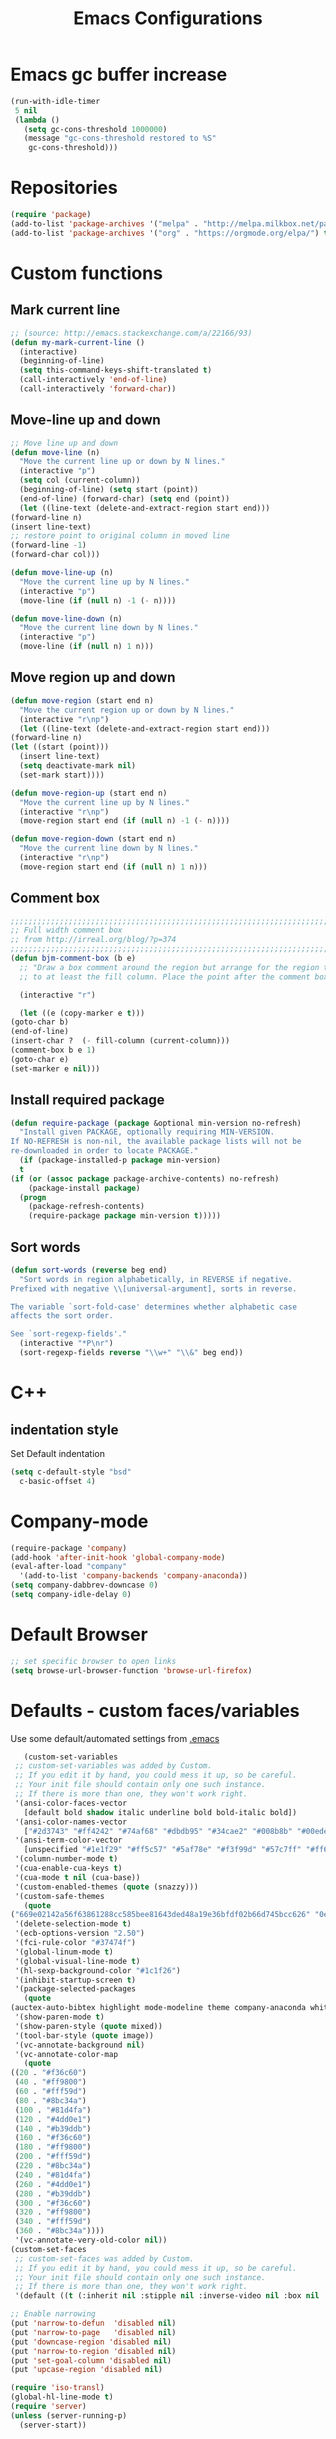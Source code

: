 #+TITLE: Emacs Configurations
* Emacs gc buffer increase
  #+BEGIN_SRC emacs-lisp
    (run-with-idle-timer
     5 nil
     (lambda ()
       (setq gc-cons-threshold 1000000)
       (message "gc-cons-threshold restored to %S"
		gc-cons-threshold)))
  #+END_SRC

* Repositories
  #+BEGIN_SRC emacs-lisp
    (require 'package)
    (add-to-list 'package-archives '("melpa" . "http://melpa.milkbox.net/packages/") t)
    (add-to-list 'package-archives '("org" . "https://orgmode.org/elpa/") t)
  #+END_SRC

* Custom functions
** Mark current line
   #+BEGIN_SRC emacs-lisp
     ;; (source: http://emacs.stackexchange.com/a/22166/93)
     (defun my-mark-current-line ()
       (interactive)
       (beginning-of-line)
       (setq this-command-keys-shift-translated t)
       (call-interactively 'end-of-line)
       (call-interactively 'forward-char))
   #+END_SRC

** Move-line up and down
   #+BEGIN_SRC emacs-lisp
     ;; Move line up and down
     (defun move-line (n)
       "Move the current line up or down by N lines."
       (interactive "p")
       (setq col (current-column))
       (beginning-of-line) (setq start (point))
       (end-of-line) (forward-char) (setq end (point))
       (let ((line-text (delete-and-extract-region start end)))
	 (forward-line n)
	 (insert line-text)
	 ;; restore point to original column in moved line
	 (forward-line -1)
	 (forward-char col)))

     (defun move-line-up (n)
       "Move the current line up by N lines."
       (interactive "p")
       (move-line (if (null n) -1 (- n))))

     (defun move-line-down (n)
       "Move the current line down by N lines."
       (interactive "p")
       (move-line (if (null n) 1 n)))
   #+END_SRC

** Move region up and down
   #+BEGIN_SRC emacs-lisp
     (defun move-region (start end n)
       "Move the current region up or down by N lines."
       (interactive "r\np")
       (let ((line-text (delete-and-extract-region start end)))
	 (forward-line n)
	 (let ((start (point)))
	   (insert line-text)
	   (setq deactivate-mark nil)
	   (set-mark start))))

     (defun move-region-up (start end n)
       "Move the current line up by N lines."
       (interactive "r\np")
       (move-region start end (if (null n) -1 (- n))))

     (defun move-region-down (start end n)
       "Move the current line down by N lines."
       (interactive "r\np")
       (move-region start end (if (null n) 1 n)))
   #+END_SRC

** Comment box
   #+BEGIN_SRC emacs-lisp
     ;;;;;;;;;;;;;;;;;;;;;;;;;;;;;;;;;;;;;;;;;;;;;;;;;;;;;;;;;;;;;;;;;;;;;;;;;;;;
     ;; Full width comment box                                                 ;;
     ;; from http://irreal.org/blog/?p=374                                     ;;
     ;;;;;;;;;;;;;;;;;;;;;;;;;;;;;;;;;;;;;;;;;;;;;;;;;;;;;;;;;;;;;;;;;;;;;;;;;;;;
     (defun bjm-comment-box (b e)
       ;; "Draw a box comment around the region but arrange for the region to extend
       ;; to at least the fill column. Place the point after the comment box."

       (interactive "r")

       (let ((e (copy-marker e t)))
	 (goto-char b)
	 (end-of-line)
	 (insert-char ?  (- fill-column (current-column)))
	 (comment-box b e 1)
	 (goto-char e)
	 (set-marker e nil)))
   #+END_SRC

** Install required package
   #+BEGIN_SRC emacs-lisp
     (defun require-package (package &optional min-version no-refresh)
       "Install given PACKAGE, optionally requiring MIN-VERSION.
     If NO-REFRESH is non-nil, the available package lists will not be
     re-downloaded in order to locate PACKAGE."
       (if (package-installed-p package min-version)
	   t
	 (if (or (assoc package package-archive-contents) no-refresh)
	     (package-install package)
	   (progn
	     (package-refresh-contents)
	     (require-package package min-version t)))))
   #+END_SRC

** Sort words
#+BEGIN_SRC emacs-lisp
  (defun sort-words (reverse beg end)
    "Sort words in region alphabetically, in REVERSE if negative.
  Prefixed with negative \\[universal-argument], sorts in reverse.

  The variable `sort-fold-case' determines whether alphabetic case
  affects the sort order.

  See `sort-regexp-fields'."
    (interactive "*P\nr")
    (sort-regexp-fields reverse "\\w+" "\\&" beg end))
#+END_SRC
* C++
** indentation style
   Set Default indentation
   #+BEGIN_SRC emacs-lisp
     (setq c-default-style "bsd"
	   c-basic-offset 4)
   #+END_SRC
* Company-mode
  #+BEGIN_SRC emacs-lisp
    (require-package 'company)
    (add-hook 'after-init-hook 'global-company-mode)
    (eval-after-load "company"
      '(add-to-list 'company-backends 'company-anaconda))
    (setq company-dabbrev-downcase 0)
    (setq company-idle-delay 0)
  #+END_SRC
* Default Browser
  #+BEGIN_SRC emacs-lisp
    ;; set specific browser to open links
    (setq browse-url-browser-function 'browse-url-firefox)
  #+END_SRC

* Defaults - custom faces/variables
  Use some default/automated settings from [[file:~/.emacs][.emacs]]
  #+BEGIN_SRC emacs-lisp
       (custom-set-variables
     ;; custom-set-variables was added by Custom.
     ;; If you edit it by hand, you could mess it up, so be careful.
     ;; Your init file should contain only one such instance.
     ;; If there is more than one, they won't work right.
     '(ansi-color-faces-vector
       [default bold shadow italic underline bold bold-italic bold])
     '(ansi-color-names-vector
       ["#2d3743" "#ff4242" "#74af68" "#dbdb95" "#34cae2" "#008b8b" "#00ede1" "#e1e1e0"])
     '(ansi-term-color-vector
       [unspecified "#1e1f29" "#ff5c57" "#5af78e" "#f3f99d" "#57c7ff" "#ff6ac1" "#57c7ff" "#eff0eb"] t)
     '(column-number-mode t)
     '(cua-enable-cua-keys t)
     '(cua-mode t nil (cua-base))
     '(custom-enabled-themes (quote (snazzy)))
     '(custom-safe-themes
       (quote
	("669e02142a56f63861288cc585bee81643ded48a19e36bfdf02b66d745bcc626" "0e8bac1e87493f6954faf5a62e1356ec9365bd5c33398af3e83cfdf662ad955f" "bf5bdab33a008333648512df0d2b9d9710bdfba12f6a768c7d2c438e1092b633" "2642a1b7f53b9bb34c7f1e032d2098c852811ec2881eec2dc8cc07be004e45a0" "732b807b0543855541743429c9979ebfb363e27ec91e82f463c91e68c772f6e3" "a24c5b3c12d147da6cef80938dca1223b7c7f70f2f382b26308eba014dc4833a" default)))
     '(delete-selection-mode t)
     '(ecb-options-version "2.50")
     '(fci-rule-color "#37474f")
     '(global-linum-mode t)
     '(global-visual-line-mode t)
     '(hl-sexp-background-color "#1c1f26")
     '(inhibit-startup-screen t)
     '(package-selected-packages
       (quote
	(auctex-auto-bibtex highlight mode-modeline theme company-anaconda whitespace-cleanup-mode company-rtags flycheck-pos-tip jedi-jedi lua-math-mode sphinx-sublimity outline-toc doxygen-ecb-edit shell-smiles expand-region flycheck-flycheck-flyspell-flyspell indent-guide smiles-mode ext-fill sphinx-doc latex-latexmk pyenv-mode flyspell-correct region-rtags buffer-expose webpaste company buffer-c iedit auctex-latexmk correct-delete c doom-modeline jedi-language popup-popup-pos company-conda ecb flycheck-irony flyspell-guess company-jedi core-correct yasnippet-snippets company-c-headers headers-highlight sudo-edit highlight-doxygen flycheck packages auctex-lua pane-paredit-pdf indicator-irony company-lua all-anaconda toc-org list symbol-symbols-the flyspell-correct-popup latex-preview-pane dired-direx-doc toc-tools-treemacs jedi doom elpy tip-toc flycheck-pycheckers company-company ialign expand-expose snazzy-snippets paredit webpaste-whitespace company-irony neotree-org-outline hungry-delete hungry-ialign pylint treemacs-icons-dired indent company-reftex company-bibtex guide-headers all-the-icons yasnippet guess-language company-irony-c-headers ein pretty mode-mode company-math pylint-ranger company-shell company-auctex irony-jedi irony conda sublimity fill-column-indicator snazzy-theme list-packages-ext highlight-symbol jedi-direx preview auctex-auctex jedi-core pretty-symbols reftex ein-elpy icons-icons sudo pdf-tools cleanup-column neotree flycheck-flycheck irony-irony flyspell-popup pycheckers-pyenv-pyenv lua ranger pyenv-mode-auto)))
     '(show-paren-mode t)
     '(show-paren-style (quote mixed))
     '(tool-bar-style (quote image))
     '(vc-annotate-background nil)
     '(vc-annotate-color-map
       (quote
	((20 . "#f36c60")
	 (40 . "#ff9800")
	 (60 . "#fff59d")
	 (80 . "#8bc34a")
	 (100 . "#81d4fa")
	 (120 . "#4dd0e1")
	 (140 . "#b39ddb")
	 (160 . "#f36c60")
	 (180 . "#ff9800")
	 (200 . "#fff59d")
	 (220 . "#8bc34a")
	 (240 . "#81d4fa")
	 (260 . "#4dd0e1")
	 (280 . "#b39ddb")
	 (300 . "#f36c60")
	 (320 . "#ff9800")
	 (340 . "#fff59d")
	 (360 . "#8bc34a"))))
     '(vc-annotate-very-old-color nil))
    (custom-set-faces
     ;; custom-set-faces was added by Custom.
     ;; If you edit it by hand, you could mess it up, so be careful.
     ;; Your init file should contain only one such instance.
     ;; If there is more than one, they won't work right.
     '(default ((t (:inherit nil :stipple nil :inverse-video nil :box nil :strike-through nil :overline nil :underline nil :slant normal :weight normal :height 113 :width normal :foundry "unknown")))))

    ;; Enable narrowing
    (put 'narrow-to-defun  'disabled nil)
    (put 'narrow-to-page   'disabled nil)
    (put 'downcase-region 'disabled nil)
    (put 'narrow-to-region 'disabled nil)
    (put 'set-goal-column 'disabled nil)
    (put 'upcase-region 'disabled nil)

    (require 'iso-transl)
    (global-hl-line-mode t)
    (require 'server)
    (unless (server-running-p)
      (server-start))
  #+END_SRC

* Don't ask so many questions about compiling
  #+BEGIN_SRC emacs-lisp
    ;; Shut up compile saves
    (setq compilation-ask-about-save nil)
    ;; Don't save *anything*
    (setq compilation-save-buffers-predicate '(lambda () nil))

    (require 'iso-transl)
    (defalias 'yes-or-no-p 'y-or-n-p)
  #+END_SRC

* Expand region
  #+BEGIN_SRC emacs-lisp
    (require-package 'expand-region)
    (global-set-key (kbd "C-=") 'er/expand-region)
  #+END_SRC

* Flycheck syntax checking
  #+BEGIN_SRC emacs-lisp
    (global-flycheck-mode 1)
    (with-eval-after-load 'flycheck
      (add-hook 'flycheck-mode-hook
		'(lambda () (flycheck-pycheckers-setup))))
  #+END_SRC
* Flyspell Spellchecking
  #+BEGIN_SRC emacs-lisp
    (require-package 'flyspell)
    (add-hook 'LaTeX-mode-hook
	      '(lambda () (flyspell-mode t))
	      '(lambda () (flyspell-popup-auto-correct-mode)))
    (add-hook 'org-mode-hook
	      '(lambda () (flyspell-mode t))
	      '(lambda () (flyspell-popup-auto-correct-mode)))
    (eval-after-load "flyspell"
      '(progn (define-key flyspell-mode-map (kbd "C-:") nil)))
  #+END_SRC

* Guess-language
  #+BEGIN_SRC emacs-lisp
    (require-package 'guess-language)
    ;; Optionally:
    (setq guess-language-languages '(en dk))
    (setq guess-language-min-paragraph-length 35)
  #+END_SRC

* Highlight-symbols
  #+BEGIN_SRC emacs-lisp
    ;; Highlight same symbols
    (require-package 'highlight-symbol)
    (setq highlight-symbol-mode t)

    (define-globalized-minor-mode global-highlight-symbol-mode
      highlight-symbol-mode (
			     lambda () (highlight-symbol-mode 1)))
    (global-highlight-symbol-mode 1)
  #+END_SRC

* Hotkeys
  #+BEGIN_SRC emacs-lisp
    (global-set-key (kbd "C-;") 'iedit-mode)
    (global-set-key (kbd "C-c b b") 'bjm-comment-box)
    (global-set-key (kbd "M-9") 'kill-whole-line)
    ;; (global-set-key (kbd "M-<down>") 'move-line-down)
    ;; (global-set-key (kbd "M-<up>") 'move-line-up)
    (global-set-key (kbd "M-<up>") 'move-region-up)
    (global-set-key (kbd "M-<down>") 'move-region-down)
    (global-set-key (kbd "M-æ") 'my-mark-current-line)
    (global-set-key [C-tab] 'other-window)
    (global-set-key [f7] 'highlight-symbol-mode)
    (global-set-key [f8] 'ranger)
    (global-set-key [f9] 'ispell-change-dictionary) ;
  #+END_SRC

* Ido-mode
  #+BEGIN_SRC emacs-lisp
    (setq ido-enable-flex-matching t)(setq ido-everywhere t)
    (ido-mode 1)
  #+END_SRC

* Iedit
  #+BEGIN_SRC emacs-lisp
    (require-package 'iedit)

    (defun iedit-dwim (arg)
      "Starts iedit but uses \\[narrow-to-defun] to limit its scope."
      (interactive "P")
      (if arg
	  (iedit-mode)
	(save-excursion
	  (save-restriction
	    (widen)
	    ;; this function determines the scope of `iedit-start'.
	    (if iedit-mode
		(iedit-done)
	      ;; `current-word' can of course be replaced by other
	      ;; functions.
	      (narrow-to-defun)
	      (iedit-start (current-word) (point-min) (point-max)))))))
  #+END_SRC

* LaTeX
** Sane settings
   #+BEGIN_SRC emacs-lisp
     (setq TeX-source-correlate-start-server t)
     (setq TeX-PDF-mode t)
     (setq TeX-source-correlate-mode t)
     (setq TeX-source-correlate-method 'synctex)
     (save-place-mode 1)
     (set-default 'truncate-lines t)
     (setq-default TeX-parse-self t) ;; Enable parsing of the file itself on load
     (setq-default TeX-auto-save t) ;; Enable save on command executation (e.g., LaTeX)
     (setq-default TeX-save-query nil) ;; Don't even ask about it
     (setq TeX-electric-sub-and-superscript t)
     (add-hook 'LaTeX-mode-hook
	       (lambda ()
		 (define-key LaTeX-mode-map (kbd "$") 'self-insert-command)))
     (setq TeX-insert-braces t)
   #+END_SRC

** Align to space or "&"
   #+BEGIN_SRC emacs-lisp
     (defun align-whitespace (start end)
       ;; Align columns by whitespace
       (interactive "r")
       (align-regexp start end
		     "\\(\\s-*\\)\\s-" 1 0 t))

     (defun align-& (start end)
       ;; Align columns by ampersand
       (interactive "r")
       (align-regexp start end
		     "\\(\\s-*\\)&" 1 1 t))
   #+END_SRC

** Close mathmode as well
   #+BEGIN_SRC emacs-lisp
     (electric-pair-mode)
     (add-hook 'LaTeX-mode-hook
	       '(lambda () (define-key LaTeX-mode-map (kbd "$")
			     'self-insert-command)))
   #+END_SRC

** RefTeX - local tree structure
   #+BEGIN_SRC emacs-lisp
     ;; RefTex - Locale tree-structure
     (add-hook 'LaTeX-mode-hook 'turn-on-reftex)
     (setq reftex-plug-into-AUCTeX t)
   #+END_SRC
* Making files executable on save
  #+BEGIN_SRC emacs-lisp
    (setq my-shebang-patterns
	  (list "^#!/usr/.*/sh"
		"^#!/usr/.*/bash"
		"^#!/bin/sh"
		"^#!/bin/bash"))
    (add-hook
     'after-save-hook
     (lambda ()
       (if (not (= (shell-command (concat "test -x " (buffer-file-name))) 0))
	   (progn
	     ;; This puts message in *Message* twice, but minibuffer
	     ;; output looks better.
	     (message (concat "Wrote " (buffer-file-name)))
	     (save-excursion
	       (goto-char (point-min))
	       ;; Always checks every pattern even after
	       ;; match.  Inefficient but easy.
	       (dolist (my-shebang-pat my-shebang-patterns)
		 (if (looking-at my-shebang-pat)
		     (if (= (shell-command
			     (concat "chmod u+x " (buffer-file-name)))
			    0)
			 (message (concat
				   "Wrote and made executable "
				   (buffer-file-name))))))))
	 ;; This puts message in *Message* twice, but minibuffer output
	 ;; looks better.
	 (message (concat "Wrote " (buffer-file-name))))))

    (add-hook 'after-save-hook 'executable-make-buffer-file-executable-if-script-p)
  #+END_SRC
* Org-mode
  All the settings for OrgMode to be fancy and nifty.
** Allowing execution of code blocks
   #+BEGIN_SRC emacs-lisp
     (org-babel-do-load-languages		;
      'org-babel-load-languages
      (mapcar (lambda (lang) (cons lang t))
	      `(python
		,(if (locate-library "ob-shell") 'shell 'sh)
		sqlite
		)))
   #+END_SRC
** Org-bullets
   Pretty bullet points
   #+BEGIN_SRC emacs-lisp
     (require-package 'org-bullets)
     (add-hook 'org-mode-hook (lambda () (org-bullets-mode 1)))
   #+END_SRC

** Fancy todo-tiles
   Make a fancy symbol for the todo tiles.
   #+BEGIN_SRC emacs-lisp
     (setq org-todo-keywords '((sequence "☛ TODO(t)" "|" "⚑ DOING(w)" "|" "✔ DONE(d)" "|" "✘ CANCELED(c)")))
   #+END_SRC

** Export to Twitter Bootstrap
   Twitter bootstrap is a really neat looking layout for the exportet HTML files.
   #+BEGIN_SRC emacs-lisp
     (require-package 'ox-twbs)
   #+END_SRC

** Pretty source code fontification
   #+BEGIN_SRC emacs-lisp
     (setq org-src-fontify-natively t)
   #+END_SRC

** Native code block indentation
   #+BEGIN_SRC emacs-lisp
     (setq org-src-tab-acts-natively t)
   #+END_SRC

** Table of contents
   #+BEGIN_SRC emacs-lisp
     (if (require-package 'toc-org nil t)
	 (add-hook 'org-mode-hook 'toc-org-mode)
       (warn "toc-org not found"))'
   #+END_SRC

** hide emphasize marker
   #+BEGIN_SRC emacs-lisp
     (setq org-hide-emphasis-markers t)
   #+END_SRC
** line wrap
   #+BEGIN_SRC emacs-lisp
     (add-hook 'org-mode-hook 'visual-line-mode)
   #+END_SRC
** count descendants as well
   #+BEGIN_SRC emacs-lisp
     (setq org-hierarchical-checkbox-statistics t)
   #+END_SRC
* Python
** set indentation style
   #+BEGIN_SRC emacs-lisp
     ;; Python Hook
     (add-hook 'python-mode-hook
	       (lambda ()
		 ;; (python-indent-offset 4)
		 (add-to-list 'write-file-functions 'delete-trailing-whitespace)))
   #+END_SRC
** Jedi-mode
   #+BEGIN_SRC emacs-lisp
     ;; (add-hook 'python-mode-hook 'jedi:setup)
     ;; (setq jedi:complete-on-dot t)
     (add-hook 'python-mode-hook 'jedi:setup)
     (setq jedi:complete-on-dot t)
   #+END_SRC

** Sphinx Python docstrings
   #+BEGIN_SRC emacs-lisp
     (add-hook 'python-mode-hook
	       (lambda ()
		 (require-package 'sphinx-doc)
		 (sphinx-doc-mode t)))
   #+END_SRC

** Pyvenv
   Easily use the correct virtual environment.
   #+BEGIN_SRC emacs-lisp
     ;; (setenv "WORKON_HOME" "/home/fuzie/anaconda3/envs")
     ;; (setq python-shell-interpreter "python3")
     (require 'pyenv-mode-auto)
   #+END_SRC

** Anaconda-mode
   #+BEGIN_SRC
   (add-hook 'python-mode-hook 'anaconda-mode)
   #+END_SRC
* Smooth scroll
  #+BEGIN_SRC emacs-lisp
    ;; Smooth scrolling and map
    (require 'sublimity)
    ;; (require 'sublimity-scroll)
    (require 'sublimity-attractive)
    ;; (sublimity-mode 1)
    (setq sublimity-scroll-weight 10
	  sublimity-scroll-drift-length 0)
  #+END_SRC

* Yasnippet
  A package making tab completion stupidly easy to set up and use for all modes.

  #+BEGIN_SRC emacs-lisp
    (require-package 'yasnippet)
    (yas-global-mode 1)
  #+END_SRC

* Default init-file
  #+BEGIN_SRC emacs-lisp
    (find-file "/home/fuzie/Dropbox/TODO/todo.org")
  #+END_SRC
